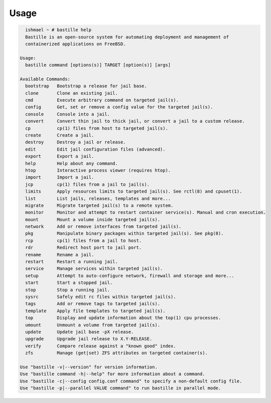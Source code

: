 Usage
=====

.. code-block:: shell

    ishmael ~ # bastille help
    Bastille is an open-source system for automating deployment and management of
    containerized applications on FreeBSD.

  Usage:
    bastille command [options(s)] TARGET [option(s)] [args]

  Available Commands:
    bootstrap   Bootstrap a release for jail base.
    clone       Clone an existing jail.
    cmd         Execute arbitrary command on targeted jail(s).
    config      Get, set or remove a config value for the targeted jail(s).
    console     Console into a jail.
    convert     Convert thin jail to thick jail, or convert a jail to a custom release.
    cp          cp(1) files from host to targeted jail(s).
    create      Create a jail.
    destroy     Destroy a jail or release.
    edit        Edit jail configuration files (advanced).
    export      Export a jail.
    help        Help about any command.
    htop        Interactive process viewer (requires htop).
    import      Import a jail.
    jcp         cp(1) files from a jail to jail(s).
    limits      Apply resources limits to targeted jail(s). See rctl(8) and cpuset(1).
    list        List jails, releases, templates and more...
    migrate     Migrate targeted jail(s) to a remote system.
    monitor     Monitor and attempt to restart container service(s). Manual and cron execution.
    mount       Mount a volume inside targeted jail(s).
    network     Add or remove interfaces from targeted jail(s).
    pkg         Manipulate binary packages within targeted jail(s). See pkg(8).
    rcp         cp(1) files from a jail to host.
    rdr         Redirect host port to jail port.
    rename      Rename a jail.
    restart     Restart a running jail.
    service     Manage services within targeted jail(s).
    setup       Attempt to auto-configure network, firewall and storage and more...
    start       Start a stopped jail.
    stop        Stop a running jail.
    sysrc       Safely edit rc files within targeted jail(s).
    tags        Add or remove tags to targeted jail(s).
    template    Apply file templates to targeted jail(s).
    top         Display and update information about the top(1) cpu processes.
    umount      Unmount a volume from targeted jail(s).
    update      Update jail base -pX release.
    upgrade     Upgrade jail release to X.Y-RELEASE.
    verify      Compare release against a "known good" index.
    zfs         Manage (get|set) ZFS attributes on targeted container(s).

  Use "bastille -v|--version" for version information.
  Use "bastille command -h|--help" for more information about a command.
  Use "bastille -c|--config config.conf command" to specify a non-default config file.
  Use "bastille -p|--parallel VALUE command" to run bastille in parallel mode.
